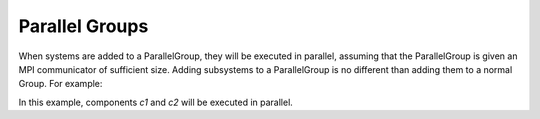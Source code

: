 
Parallel Groups
---------------

When systems are added to a ParallelGroup, they will be executed in parallel, assuming that the ParallelGroup is
given an MPI communicator of sufficient size.  Adding subsystems to a ParallelGroup is no different than adding them
to a normal Group.  For example:


.. embed-code::
  openmdao.test_suite.groups.parallel_groups.initialize_variables.FanInGrouped


In this example, components *c1* and *c2* will be executed in parallel.



